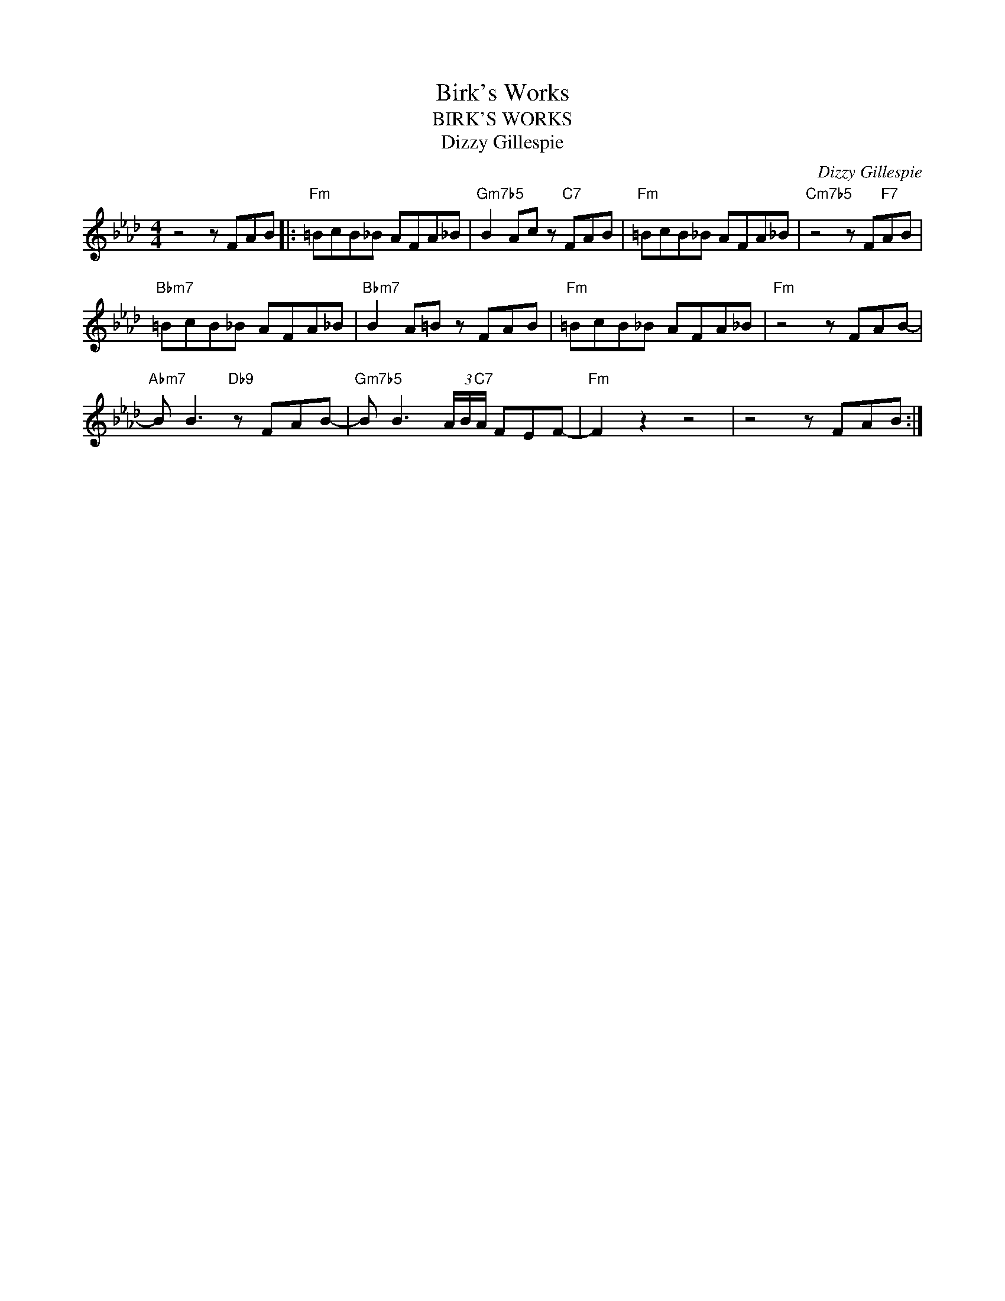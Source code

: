 X:1
T:Birk's Works
T:BIRK'S WORKS
T:Dizzy Gillespie
C:Dizzy Gillespie
Z:All Rights Reserved
L:1/8
M:4/4
K:Ab
V:1 treble 
%%MIDI program 0
V:1
 z4 z FAB |:"Fm" =BcB_B AFA_B |"Gm7b5" B2 Ac z"C7" FAB |"Fm" =BcB_B AFA_B |"Cm7b5" z4 z F"F7"AB | %5
"Bbm7" =BcB_B AFA_B |"Bbm7" B2 A=B z FAB |"Fm" =BcB_B AFA_B |"Fm" z4 z FAB- | %9
"Abm7" B B3"Db9" z FAB- |"Gm7b5" B B3 (3A/B/"C7"A/ FEF- |"Fm" F2 z2 z4 | z4 z FAB :| %13


